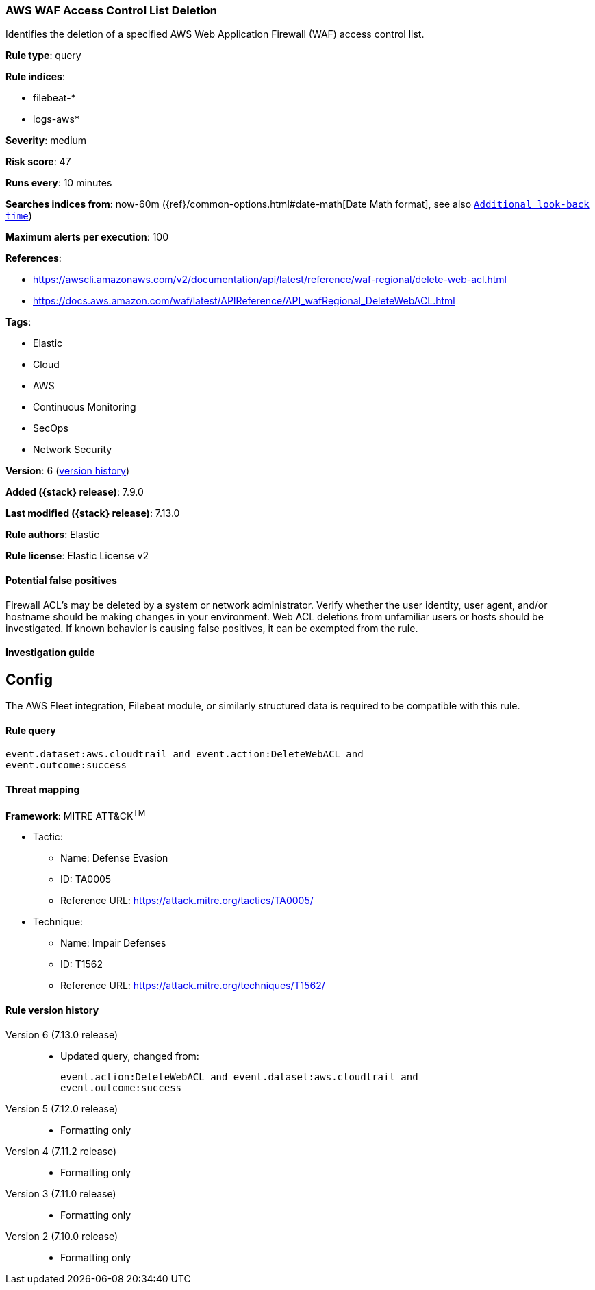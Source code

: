 [[aws-waf-access-control-list-deletion]]
=== AWS WAF Access Control List Deletion

Identifies the deletion of a specified AWS Web Application Firewall (WAF) access control list.

*Rule type*: query

*Rule indices*:

* filebeat-*
* logs-aws*

*Severity*: medium

*Risk score*: 47

*Runs every*: 10 minutes

*Searches indices from*: now-60m ({ref}/common-options.html#date-math[Date Math format], see also <<rule-schedule, `Additional look-back time`>>)

*Maximum alerts per execution*: 100

*References*:

* https://awscli.amazonaws.com/v2/documentation/api/latest/reference/waf-regional/delete-web-acl.html
* https://docs.aws.amazon.com/waf/latest/APIReference/API_wafRegional_DeleteWebACL.html

*Tags*:

* Elastic
* Cloud
* AWS
* Continuous Monitoring
* SecOps
* Network Security

*Version*: 6 (<<aws-waf-access-control-list-deletion-history, version history>>)

*Added ({stack} release)*: 7.9.0

*Last modified ({stack} release)*: 7.13.0

*Rule authors*: Elastic

*Rule license*: Elastic License v2

==== Potential false positives

Firewall ACL's may be deleted by a system or network administrator. Verify whether the user identity, user agent, and/or hostname should be making changes in your environment. Web ACL deletions from unfamiliar users or hosts should be investigated. If known behavior is causing false positives, it can be exempted from the rule.

==== Investigation guide

## Config

The AWS Fleet integration, Filebeat module, or similarly structured data is required to be compatible with this rule.

==== Rule query


[source,js]
----------------------------------
event.dataset:aws.cloudtrail and event.action:DeleteWebACL and
event.outcome:success
----------------------------------

==== Threat mapping

*Framework*: MITRE ATT&CK^TM^

* Tactic:
** Name: Defense Evasion
** ID: TA0005
** Reference URL: https://attack.mitre.org/tactics/TA0005/
* Technique:
** Name: Impair Defenses
** ID: T1562
** Reference URL: https://attack.mitre.org/techniques/T1562/

[[aws-waf-access-control-list-deletion-history]]
==== Rule version history

Version 6 (7.13.0 release)::
* Updated query, changed from:
+
[source, js]
----------------------------------
event.action:DeleteWebACL and event.dataset:aws.cloudtrail and
event.outcome:success
----------------------------------

Version 5 (7.12.0 release)::
* Formatting only

Version 4 (7.11.2 release)::
* Formatting only

Version 3 (7.11.0 release)::
* Formatting only

Version 2 (7.10.0 release)::
* Formatting only

